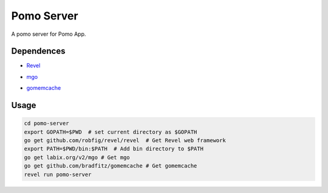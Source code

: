 Pomo Server
-----------

A pomo server for Pomo App.

Dependences
===========

* Revel_

.. _Revel: http://robfig.github.io/revel

* mgo_

.. _mgo: http://labix.org/mgo

* gomemcache_

.. _gomemcache: https://github.com/bradfitz/gomemcache

Usage
=====

.. code:: bash

	cd pomo-server
	export GOPATH=$PWD  # set current directory as $GOPATH
	go get github.com/robfig/revel/revel  # Get Revel web framework
	export PATH=$PWD/bin:$PATH  # Add bin directory to $PATH
	go get labix.org/v2/mgo # Get mgo
	go get github.com/bradfitz/gomemcache # Get gomemcache
	revel run pomo-server